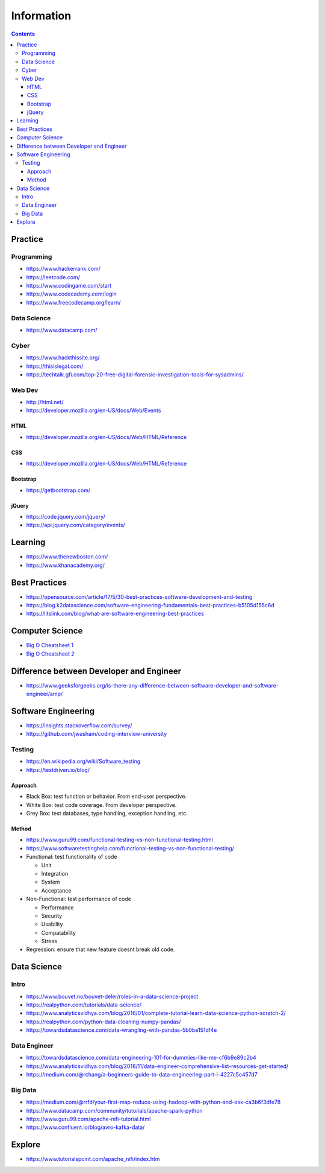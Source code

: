 ===========
Information
===========

.. contents::

Practice
========

Programming
-----------
* https://www.hackerrank.com/
* https://leetcode.com/
* https://www.codingame.com/start
* https://www.codecademy.com/login
* https://www.freecodecamp.org/learn/

Data Science
------------
* https://www.datacamp.com/

Cyber
-----
* https://www.hackthissite.org/
* https://thisislegal.com/
* https://techtalk.gfi.com/top-20-free-digital-forensic-investigation-tools-for-sysadmins/

Web Dev
-------
* http://html.net/
* https://developer.mozilla.org/en-US/docs/Web/Events

HTML
++++
* https://developer.mozilla.org/en-US/docs/Web/HTML/Reference

CSS
+++
* https://developer.mozilla.org/en-US/docs/Web/HTML/Reference

Bootstrap
+++++++++
* https://getbootstrap.com/

jQuery
++++++
* https://code.jquery.com/jquery/
* https://api.jquery.com/category/events/

Learning
========
* https://www.thenewboston.com/
* https://www.khanacademy.org/

Best Practices
==============
* https://opensource.com/article/17/5/30-best-practices-software-development-and-testing
* https://blog.k2datascience.com/software-engineering-fundamentals-best-practices-b5105d155c6d
* https://litslink.com/blog/what-are-software-engineering-best-practices


Computer Science
================
* `Big O Cheatsheet 1 <https://www.bigocheatsheet.com/>`_
* `Big O Cheatsheet 2 <https://www.hackerearth.com/practice/notes/big-o-cheatsheet-series-data-structures-and-algorithms-with-thier-complexities-1/>`_

Difference between Developer and Engineer 
=========================================
* https://www.geeksforgeeks.org/is-there-any-difference-between-software-developer-and-software-engineer/amp/

Software Engineering
====================
* https://insights.stackoverflow.com/survey/
* https://github.com/jwasham/coding-interview-university

Testing
-------
* https://en.wikipedia.org/wiki/Software_testing
* https://testdriven.io/blog/

Approach
++++++++
* Black Box: test function or behavior. From end-user perspective.
* White Box: test code coverage. From developer perspective.
* Grey Box: test databases, type handling, exception handling, etc.

Method
++++++
* https://www.guru99.com/functional-testing-vs-non-functional-testing.html
* https://www.softwaretestinghelp.com/functional-testing-vs-non-functional-testing/

* Functional: test functionality of code

  - Unit
  - Integration
  - System
  - Acceptance
  
* Non-Functional: test performance of code

  - Performance
  - Security
  - Usability
  - Compatability
  - Stress
  
* Regression: ensure that new feature doesnt break old code.

Data Science
============

Intro
-----
* https://www.bouvet.no/bouvet-deler/roles-in-a-data-science-project
* https://realpython.com/tutorials/data-science/
* https://www.analyticsvidhya.com/blog/2016/01/complete-tutorial-learn-data-science-python-scratch-2/
* https://realpython.com/python-data-cleaning-numpy-pandas/
* https://towardsdatascience.com/data-wrangling-with-pandas-5b0be151df4e

Data Engineer
-------------
* https://towardsdatascience.com/data-engineering-101-for-dummies-like-me-cf6b9e89c2b4
* https://www.analyticsvidhya.com/blog/2018/11/data-engineer-comprehensive-list-resources-get-started/
* https://medium.com/@rchang/a-beginners-guide-to-data-engineering-part-i-4227c5c457d7

Big Data
--------
* https://medium.com/@rrfd/your-first-map-reduce-using-hadoop-with-python-and-osx-ca3b6f3dfe78
* https://www.datacamp.com/community/tutorials/apache-spark-python
* https://www.guru99.com/apache-nifi-tutorial.html
* https://www.confluent.io/blog/avro-kafka-data/

Explore
========
* https://www.tutorialspoint.com/apache_nifi/index.htm

